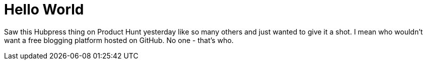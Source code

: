 = Hello World

Saw this Hubpress thing on Product Hunt yesterday like so many others and just wanted to give it a shot.
I mean who wouldn't want a free blogging platform hosted on GitHub.
No one - that's who. 

